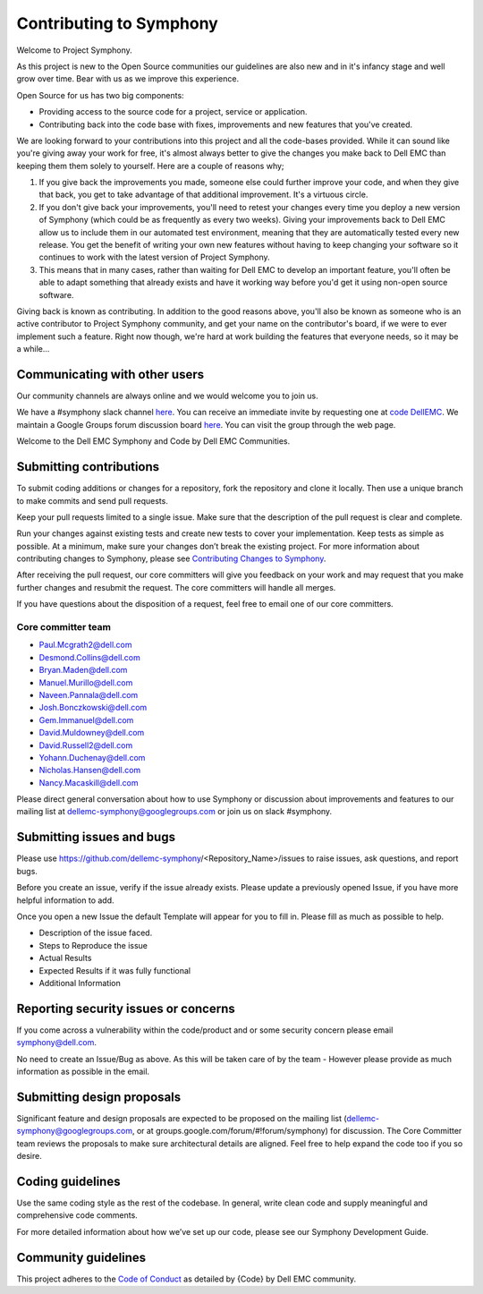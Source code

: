 Contributing to Symphony
========================

Welcome to Project Symphony.

As this project is new to the Open Source communities our guidelines are also new and in it's infancy stage and well grow over time. Bear with us as we improve this experience.

Open Source for us has two big components:

* Providing access to the source code for a project, service or application.

* Contributing back into the code base with fixes, improvements and new features that you've created.

We are looking forward to your contributions into this project and all the code-bases provided. While it can sound like you're giving away your work for free, it's almost always better to give the changes you make back to Dell EMC than keeping them them solely to yourself. Here are a couple of reasons why;

1. If you give back the improvements you made, someone else could further improve your code, and when they give that back, you get to take advantage of that additional improvement. It's a virtuous circle.

2. If you don't give back your improvements, you'll need to retest your changes every time you deploy a new version of Symphony (which could be as frequently as every two weeks). Giving your improvements back to Dell EMC allow us to include them in our automated test environment, meaning that they are automatically tested every new release. You get the benefit of writing your own new features without having to keep changing your software so it continues to work with the latest version of Project Symphony.

3. This means that in many cases, rather than waiting for Dell EMC to develop an important feature, you'll often be able to adapt something that already exists and have it working way before you'd get it using non-open source software.

Giving back is known as contributing. In addition to the good reasons above, you'll also be known as someone who is an active contributor to Project Symphony community, and get your name on the contributor's board, if we were to ever implement such a feature. Right now though, we're hard at work building the features that everyone needs, so it may be a while...

Communicating with other users
------------------------------

Our community channels are always online and we would welcome you to join us.

We have a #symphony slack channel `here
<https://codecommunity.slack.com/messages/symphony>`_. You can receive an immediate invite by requesting one at `code DellEMC
<http://community.codedellemc.com>`_.
We maintain a Google Groups forum discussion board `here
<https://groups.google.com/d/forum/dellemc-symphony>`_. You can visit the group through the web page.

Welcome to the Dell EMC Symphony and Code by Dell EMC Communities.

Submitting contributions
------------------------

To submit coding additions or changes for a repository, fork the repository and clone it locally. Then use a unique branch to make commits and send pull requests.

Keep your pull requests limited to a single issue. Make sure that the description of the pull request is clear and complete.

Run your changes against existing tests and create new tests to cover your implementation. Keep tests as simple as possible. At a minimum, make sure your changes don’t break the existing project. For more information about contributing changes to Symphony, please see `Contributing Changes to Symphony
<https://wiki.ent.vce.com/pages/createpage.action?spaceKey=VSE&title=Contributing+Changes+to+Symphony&linkCreation=true&fromPageId=76680026>`_.

After receiving the pull request, our core committers will give you feedback on your work and may request that you make further changes and resubmit the request. The core committers will handle all merges.

If you have questions about the disposition of a request, feel free to email one of our core committers.

Core committer team
~~~~~~~~~~~~~~~~~~~

* Paul.Mcgrath2@dell.com

* Desmond.Collins@dell.com

* Bryan.Maden@dell.com

* Manuel.Murillo@dell.com

* Naveen.Pannala@dell.com

* Josh.Bonczkowski@dell.com

* Gem.Immanuel@dell.com

* David.Muldowney@dell.com

* David.Russell2@dell.com

* Yohann.Duchenay@dell.com

* Nicholas.Hansen@dell.com

* Nancy.Macaskill@dell.com

Please direct general conversation about how to use Symphony or discussion about improvements and features to our mailing list at dellemc-symphony@googlegroups.com or join us on slack #symphony.

Submitting issues and bugs
--------------------------

Please use https://github.com/dellemc-symphony/<Repository_Name>/issues to raise issues, ask questions, and report bugs.

Before you create an issue, verify if the issue already exists. Please update a previously opened Issue, if you have more helpful information to add.

Once you open a new Issue the default Template will appear for you to fill in. Please fill as much as possible to help.

* Description of the issue faced.

* Steps to Reproduce the issue

* Actual Results

* Expected Results if it was fully functional

* Additional Information

Reporting security issues or concerns
-------------------------------------
If you come across a vulnerability within the code/product and or some security concern please email symphony@dell.com.

No need to create an Issue/Bug as above. As this will be taken care of by the team - However please provide as much information as possible in the email.

Submitting design proposals
---------------------------
Significant feature and design proposals are expected to be proposed on the mailing list (dellemc-symphony@googlegroups.com, or at groups.google.com/forum/#!forum/symphony) for discussion. The Core Committer team reviews the proposals to make sure architectural details are aligned. Feel free to help expand the code too if you so desire.

Coding guidelines
-----------------

Use the same coding style as the rest of the codebase. In general, write clean code and supply meaningful and comprehensive code comments.

For more detailed information about how we’ve set up our code, please see our Symphony Development Guide.

Community guidelines
--------------------
This project adheres to the `Code of Conduct
<https://github.com/codedellemc/community/blob/master/code-of-conduct.md>`_ as detailed by {Code} by Dell EMC community.
